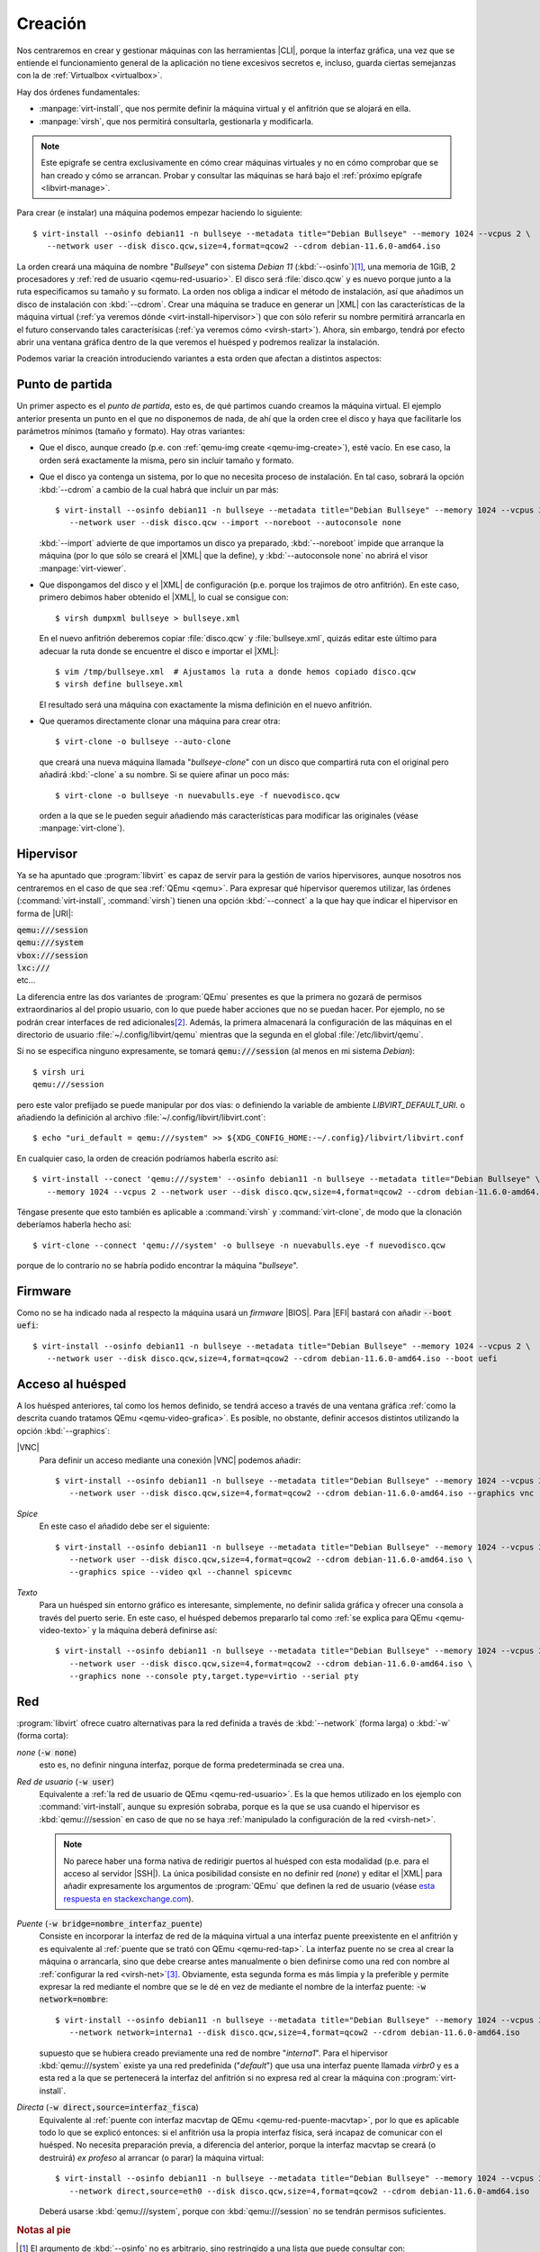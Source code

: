 .. _libvirt-create:

Creación
========
Nos centraremos en crear y gestionar máquinas con las herramientas |CLI|, porque
la interfaz gráfica, una vez que se entiende el funcionamiento general de la
aplicación no tiene excesivos secretos e, incluso, guarda ciertas semejanzas
con la de :ref:`Virtualbox <virtualbox>`.

Hay dos órdenes fundamentales:

+ :manpage:`virt-install`, que nos permite definir la máquina virtual y el
  anfitrión que se alojará en ella.
+ :manpage:`virsh`, que nos permitirá consultarla, gestionarla y modificarla.

.. note:: Este epigrafe se centra exclusivamente en cómo crear máquinas
   virtuales y no en cómo comprobar que se han creado y cómo se arrancan.
   Probar y consultar las máquinas se hará bajo el :ref:`próximo epígrafe
   <libvirt-manage>`.

Para crear (e instalar) una máquina podemos empezar haciendo lo siguiente::

   $ virt-install --osinfo debian11 -n bullseye --metadata title="Debian Bullseye" --memory 1024 --vcpus 2 \
      --network user --disk disco.qcw,size=4,format=qcow2 --cdrom debian-11.6.0-amd64.iso
      
La  orden creará una máquina de nombre "*Bullseye*" con sistema *Debian 11*
(:kbd:`--osinfo`)\ [#]_, una memoria de 1GiB, 2 procesadores y :ref:`red de
usuario <qemu-red-usuario>`. El disco será :file:`disco.qcw` y es nuevo porque
junto a la ruta especificamos su tamaño y su formato. La orden nos obliga a
indicar el método de instalación, así que añadimos un disco de instalación con
:kbd:`--cdrom`.  Crear una máquina  se traduce en generar un |XML| con las
características de la máquina virtual (:ref:`ya veremos dónde
<virt-install-hipervisor>`) que con sólo referir su nombre permitirá arrancarla
en el futuro conservando tales caracterísicas (:ref:`ya veremos cómo
<virsh-start>`). Ahora, sin embargo, tendrá por efecto abrir una ventana gráfica
dentro de la que veremos el huésped y podremos realizar la instalación.

Podemos variar la creación introduciendo variantes a esta orden que afectan a
distintos aspectos:

Punto de partida
----------------
Un primer aspecto es el *punto de partida*, esto es, de qué partimos cuando
creamos la máquina virtual. El ejemplo anterior presenta un punto en el que no
disponemos de nada, de ahí que la orden cree el disco y haya que facilitarle los
parámetros mínimos (tamaño y formato). Hay otras variantes:

* Que el disco, aunque creado (p.e. con :ref:`qemu-img create
  <qemu-img-create>`), esté vacío. En ese caso, la orden será exactamente la
  misma, pero sin incluir tamaño y formato.

* Que el disco ya contenga un sistema, por lo que no necesita proceso de
  instalación. En tal caso, sobrará la opción :kbd:`--cdrom` a cambio de la
  cual habrá que incluir un par más::

      $ virt-install --osinfo debian11 -n bullseye --metadata title="Debian Bullseye" --memory 1024 --vcpus 2 \
         --network user --disk disco.qcw --import --noreboot --autoconsole none
   
  :kbd:`--import` advierte de que importamos un disco ya preparado,
  :kbd:`--noreboot` impide que arranque la máquina (por lo que sólo se creará
  el |XML| que la define), y :kbd:`--autoconsole none` no abrirá el visor
  :manpage:`virt-viewer`.

* Que dispongamos del disco y el |XML| de configuración (p.e. porque los
  trajimos de otro anfitrión). En este caso, primero debimos haber obtenido
  el |XML|, lo cual se consigue con::

   $ virsh dumpxml bullseye > bullseye.xml

  En el nuevo anfitrión deberemos copiar :file:`disco.qcw` y
  :file:`bullseye.xml`, quizás editar este último para adecuar la ruta donde
  se encuentre el disco e importar el |XML|::

   $ vim /tmp/bullseye.xml  # Ajustamos la ruta a donde hemos copiado disco.qcw
   $ virsh define bullseye.xml

  El resultado será una máquina con exactamente la misma definición en el
  nuevo anfitrión.

* Que queramos directamente clonar una máquina para crear otra::

   $ virt-clone -o bullseye --auto-clone

  que creará una nueva máquina llamada "*bullseye-clone*" con un disco que
  compartirá ruta con el original pero añadirá :kbd:`-clone` a su nombre. Si
  se quiere afinar un poco más::

   $ virt-clone -o bullseye -n nuevabulls.eye -f nuevodisco.qcw

  orden a la que se le pueden seguir añadiendo más características para
  modificar las originales (véase :manpage:`virt-clone`).
     
.. _virt-install-hipervisor:

Hipervisor
----------
Ya se ha apuntado que :program:`libvirt` es capaz de servir para la gestión
de varios hipervisores, aunque nosotros nos centraremos en el caso de que sea
:ref:`QEmu <qemu>`. Para expresar qué hipervisor queremos utilizar, las
órdenes (:command:`virt-install`, :command:`virsh`) tienen una opción
:kbd:`--connect` a la que hay que indicar el hipervisor en forma de |URI|:

| :code:`qemu:///session`
| :code:`qemu:///system`
| :code:`vbox:///session`
| :code:`lxc:///`
| etc...

La diferencia entre las dos variantes de :program:`QEmu` presentes es que la
primera no gozará de permisos extraordinarios al del propio usuario, con lo
que puede haber acciones que no se puedan hacer. Por ejemplo, no se podrán
crear interfaces de red adicionales\ [#]_. Además, la primera almacenará la
configuración de las máquinas en el directorio de usuario
:file:`~/.config/libvirt/qemu` mientras que la segunda en el global
:file:`/etc/libvirt/qemu`.

Si no se especifica ninguno expresamente, se tomará :code:`qemu:///session`
(al menos en mi sistema *Debian*)::

   $ virsh uri
   qemu:///session

pero este valor prefijado se puede manipular por dos vías: o definiendo la
variable de ambiente *LIBVIRT_DEFAULT_URI*.  o añadiendo la definición al
archivo :file:`~/.config/libvirt/libvirt.cont`::

   $ echo "uri_default = qemu:///system" >> ${XDG_CONFIG_HOME:-~/.config}/libvirt/libvirt.conf

En cualquier caso, la orden de creación podríamos haberla escrito así::

   $ virt-install --conect 'qemu:///system' --osinfo debian11 -n bullseye --metadata title="Debian Bullseye" \
      --memory 1024 --vcpus 2 --network user --disk disco.qcw,size=4,format=qcow2 --cdrom debian-11.6.0-amd64.iso
   
Téngase presente que esto también es aplicable a :command:`virsh` y
:command:`virt-clone`, de modo que la clonación deberíamos haberla hecho
así::

   $ virt-clone --connect 'qemu:///system' -o bullseye -n nuevabulls.eye -f nuevodisco.qcw

porque de lo contrario no se habría podido encontrar la máquina "*bullseye*".

.. _libvirt-install-firmware:

Firmware
--------
Como no se ha indicado nada al respecto la máquina usará un *firmware* |BIOS|.
Para |EFI| bastará con añadir :code:`--boot uefi`::

   $ virt-install --osinfo debian11 -n bullseye --metadata title="Debian Bullseye" --memory 1024 --vcpus 2 \
      --network user --disk disco.qcw,size=4,format=qcow2 --cdrom debian-11.6.0-amd64.iso --boot uefi

.. _libvirt-install-video:

Acceso al huésped
-----------------
A los huésped anteriores, tal como los hemos definido, se tendrá acceso a
través de una ventana gráfica :ref:`como la descrita cuando tratamos QEmu
<qemu-video-grafica>`. Es posible, no obstante, definir accesos distintos
utilizando la opción :kbd:`--graphics`:

.. _libvirt-install-video-vnc:

|VNC|
   Para definir un acceso mediante una conexión |VNC| podemos añadir::

      $ virt-install --osinfo debian11 -n bullseye --metadata title="Debian Bullseye" --memory 1024 --vcpus 2 \
         --network user --disk disco.qcw,size=4,format=qcow2 --cdrom debian-11.6.0-amd64.iso --graphics vnc
   
.. _libvirt-install-video-spice:

*Spice*
   En este caso el añadido debe ser el siguiente::

      $ virt-install --osinfo debian11 -n bullseye --metadata title="Debian Bullseye" --memory 1024 --vcpus 2 \
         --network user --disk disco.qcw,size=4,format=qcow2 --cdrom debian-11.6.0-amd64.iso \
         --graphics spice --video qxl --channel spicevmc

.. _libvirt-install-video-texto:

*Texto*
   Para un huésped sin entorno gráfico es interesante, simplemente, no
   definir salida gráfica y ofrecer una consola a través del puerto serie.
   En este caso, el huésped debemos prepararlo tal como :ref:`se explica para
   QEmu <qemu-video-texto>` y la máquina deberá definirse así::

      $ virt-install --osinfo debian11 -n bullseye --metadata title="Debian Bullseye" --memory 1024 --vcpus 2 \
         --network user --disk disco.qcw,size=4,format=qcow2 --cdrom debian-11.6.0-amd64.iso \
         --graphics none --console pty,target.type=virtio --serial pty

Red
---
:program:`libvirt` ofrece cuatro alternativas para la red definida a través
de :kbd:`--network` (forma larga) o :kbd:`-w` (forma corta):

*none* (:code:`-w none`)
   esto es, no definir ninguna interfaz, porque de forma predeterminada se
   crea una.

*Red de usuario* (:code:`-w user`)
   Equivalente a :ref:`la red de usuario de QEmu <qemu-red-usuario>`.  Es la
   que hemos utilizado en los ejemplo con :command:`virt-install`, aunque su
   expresión sobraba, porque es la que se usa cuando el hipervisor es
   :kbd:`qemu:///session` en caso de que  no se haya :ref:`manipulado la
   configuración de la red <virsh-net>`.

   .. note:: No parece haber una forma nativa de redirigir puertos al huésped
      con esta modalidad (p.e. para el acceso al servidor |SSH|). La única
      posibilidad consiste en no definir red (*none*) y editar el |XML| para
      añadir expresamente los argumentos de :program:`QEmu` que definen la
      red de usuario (véase `esta respuesta en stackexchange.com
      <https://unix.stackexchange.com/a/519067>`_).
   
*Puente* (:code:`-w bridge=nombre_interfaz_puente`)
   Consiste en incorporar la interfaz de red de la máquina virtual a una
   interfaz puente preexistente en el anfitrión y es equivalente al
   :ref:`puente que se trató con QEmu <qemu-red-tap>`. La interfaz puente no
   se crea al crear la máquina o arrancarla, sino que debe crearse antes
   manualmente o bien definirse como una red con nombre al :ref:`configurar
   la red <virsh-net>`\ [#]_. Obviamente, esta segunda forma es más limpia y
   la preferible y permite expresar la red mediante el nombre que se le dé en
   vez de mediante el nombre de la interfaz puente: :code:`-w network=nombre`::

      $ virt-install --osinfo debian11 -n bullseye --metadata title="Debian Bullseye" --memory 1024 --vcpus 2 \
         --network network=interna1 --disk disco.qcw,size=4,format=qcow2 --cdrom debian-11.6.0-amd64.iso

   supuesto que se hubiera creado previamente una red de nombre "*interna1*".
   Para el hipervisor :kbd:`qemu:///system` existe ya una red predefinida
   ("*default*") que usa una interfaz puente llamada *virbr0*  y es a esta
   red a la que se pertenecerá la interfaz del anfitrión si no expresa red al
   crear la máquina con :program:`virt-install`.

*Directa* (:code:`-w direct,source=interfaz_fisca`)
   Equivalente al :ref:`puente con interfaz macvtap de QEmu
   <qemu-red-puente-macvtap>`, por lo que es aplicable todo lo que se explicó
   entonces: si el anfitrión usa la propia interfaz física, será incapaz de
   comunicar con el huésped. No necesita preparación previa, a diferencia del
   anterior, porque la interfaz macvtap se creará (o destruirá) *ex profeso*
   al arrancar (o parar) la máquina virtual::

      $ virt-install --osinfo debian11 -n bullseye --metadata title="Debian Bullseye" --memory 1024 --vcpus 2 \
         --network direct,source=eth0 --disk disco.qcw,size=4,format=qcow2 --cdrom debian-11.6.0-amd64.iso

   Deberá usarse :kbd:`qemu:///system`, porque con :kbd:`qemu:///session` no
   se tendrán permisos suficientes.

.. rubric:: Notas al pie

.. [#] El argumento de :kbd:`--osinfo` no es arbitrario, sino restringido a una
   lista que puede consultar con::

      $ virt-install --osinfo list 

.. [#] Todo esto se entiende mejor, si ha echado una lectura detenida a la
   :ref:`red de QEmu <qemu-red>`: podremos hacer todo lo que podríamos hacer
   utilizando :command:`qemy-system-x86_64` con  el usuario sin privilegios. Y
   esto podría incluir crear interfaces *TAP* dentro de una interfaz puente ya
   existente si hubiéramos :ref:`configurado convenientemente el helper
   <qemu-red-tap>`.

.. [#] Estas redes, sin embargo, no pueden crearse con el hiperrvisor
   :kbd:`qemu:///session`.


.. |CLI| replace:: :abbr:`CLI (Command Line Interface)`
.. |XML| replace:: :abbr:`XML (eXtensible Markup Language)`
.. |URI| replace:: :abbr:`URI (Uniform Resource Identifier)`
.. |VNC| replace:: :abbr:`VNC (Virtual Network Computing)`
.. |BIOS| replace:: :abbr:`BIOS (Basic I/O System)`
.. |EFI| replace:: :abbr:`EFI (Extensible Firmware Interface)`
